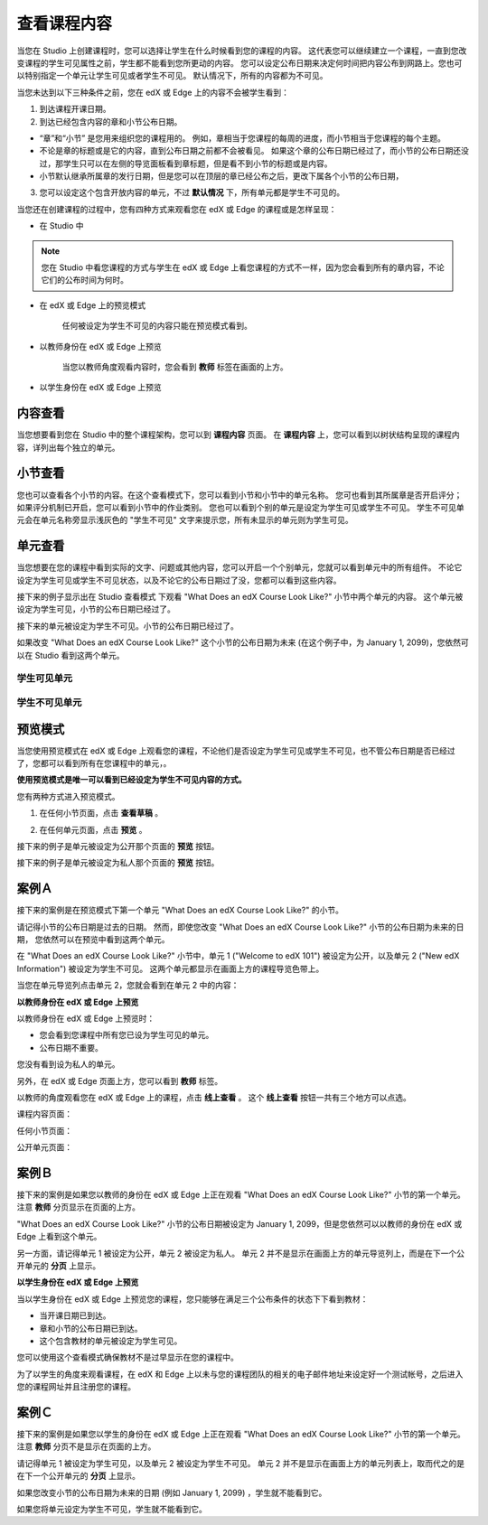 ************
查看课程内容
************

当您在 Studio 上创建课程时，您可以选择让学生在什么时候看到您的课程的内容。
这代表您可以继续建立一个课程，一直到您改变课程的学生可见属性之前，学生都不能看到您所更动的内容。
您可以设定公布日期来决定何时间把内容公布到网路上。您也可以特别指定一个单元让学生可见或者学生不可见。
默认情况下，所有的内容都为不可见。
 
当您未达到以下三种条件之前，您在 edX 或 Edge 上的内容不会被学生看到：

1. 到达课程开课日期。

2. 到达已经包含内容的章和小节公布日期。
 
* “章”和“小节” 是您用来组织您的课程用的。
  例如，章相当于您课程的每周的进度，而小节相当于您课程的每个主题。
 
 
* 不论是章的标题或是它的内容，直到公布日期之前都不会被看见。
  如果这个章的公布日期已经过了，而小节的公布日期还没过，那学生只可以在左侧的导览面板看到章标题，但是看不到小节的标题或是内容。
 
* 小节默认继承所属章的发行日期，但是您可以在顶层的章已经公布之后，更改下属各个小节的公布日期，

 
.. image:: Images/image189.png
 
 
.. image:: Images/image191.png

 

3. 您可以设定这个包含开放内容的单元，不过 **默认情况** 下，所有单元都是学生不可见的。
 
 
当您还在创建课程的过程中，您有四种方式来观看您在 edX 或 Edge 的课程或是怎样呈现：

 
* 在 Studio 中

.. note::
	
	您在 Studio 中看您课程的方式与学生在 edX 或 Edge 上看您课程的方式不一样，因为您会看到所有的章内容，不论它们的公布时间为何时。
	 
 
* 在 edX 或 Edge 上的预览模式
	
	任何被设定为学生不可见的内容只能在预览模式看到。
 

* 以教师身份在 edX 或 Edge 上预览

	当您以教师角度观看内容时，您会看到 **教师** 标签在画面的上方。

 
 
* 以学生身份在 edX 或 Edge 上预览

.. raw:: latex
  
      \newpage %
 

内容查看
========

 
当您想要看到您在 Studio 中的整个课程架构，您可以到 **课程内容** 页面。
在 **课程内容** 上，您可以看到以树状结构呈现的课程内容，详列出每个独立的单元。
 
 
.. image:: Images/image193.png


.. raw:: latex
  
      \newpage %
 
小节查看
========
 
您也可以查看各个小节的内容。在这个查看模式下，您可以看到小节和小节中的单元名称。
您可也看到其所属章是否开启评分；如果评分机制已开启，您可以看到小节中的作业类别。
您也可以看到个别的单元是设定为学生可见或学生不可见。
学生不可见单元会在单元名称旁显示浅灰色的 "学生不可见" 文字来提示您，所有未显示的单元则为学生可见。

 
.. image:: Images/image195.png


.. raw:: latex
  
      \newpage %
 
单元查看
========
 
当您想要在您的课程中看到实际的文字、问题或其他内容，您可以开启一个个别单元，您就可以看到单元中的所有组件。
不论它设定为学生可见或学生不可见状态，以及不论它的公布日期过了没，您都可以看到这些内容。
 
 
接下来的例子显示出在 Studio 查看模式 下观看 "What Does an edX Course Look Like?" 小节中两个单元的内容。
这个单元被设定为学生可见，小节的公布日期已经过了。

 
.. image:: Images/image197.png
 
 
接下来的单元被设定为学生不可见。小节的公布日期已经过了。
 
 
.. image:: Images/image199.png
 
 
如果改变 "What Does an edX Course Look Like?" 这个小节的公布日期为未来 (在这个例子中，为 January 1, 2099)，您依然可以在 Studio 看到这两个单元。

 
 
学生可见单元
^^^^^^^^
 
.. image:: Images/image201.png
 
 
学生不可见单元
^^^^^^^^

 
.. image:: Images/image203.png



.. raw:: latex
  
      \newpage %

 
预览模式
========
 
当您使用预览模式在 edX 或 Edge 上观看您的课程，不论他们是否设定为学生可见或学生不可见，也不管公布日期是否已经过了，您都可以看到所有在您课程中的单元，。

**使用预览模式是唯一可以看到已经设定为学生不可见内容的方式。**
 
 
您有两种方式进入预览模式。
 
 
1. 在任何小节页面，点击 **查看草稿** 。
 
 
.. image:: Images/image205.png
 
 
2. 在任何单元页面，点击 **预览** 。
 


接下来的例子是单元被设定为公开那个页面的 **预览** 按钮。
 
 
.. image:: Images/image207.png
 
 
接下来的例子是单元被设定为私人那个页面的 **预览** 按钮。
 
 
.. image:: Images/image209.png


案例Ａ
======
 
接下来的案例是在预览模式下第一个单元 "What Does an edX Course Look Like?" 的小节。 
 
.. image:: Images/image211.png
 
 
请记得小节的公布日期是过去的日期。
然而，即使您改变 "What Does an edX Course Look Like?" 小节的公布日期为未来的日期，
您依然可以在预览中看到这两个单元。
 
 
在 "What Does an edX Course Look Like?" 小节中，单元 1 ("Welcome to edX 101") 被设定为公开，以及单元 2 ("New edX Information") 被设定为学生不可见。
这两个单元都显示在画面上方的课程导览色带上。
 
 
.. image:: Images/image213.png

当您在单元导览列点击单元 2，您就会看到在单元 2 中的内容：
 
 
.. image:: Images/image215.png
 
**以教师身份在 edX 或 Edge 上预览**
 
以教师身份在 edX 或 Edge 上预览时： 

* 您会看到您课程中所有您已设为学生可见的单元。
* 公布日期不重要。

 
您没有看到设为私人的单元。
 
 
另外，在 edX 或 Edge 页面上方，您可以看到 **教师** 标签。

 
 
以教师的角度观看您在 edX 或 Edge 上的课程，点击 **线上查看** 。
这个 **线上查看** 按钮一共有三个地方可以点选。

 
课程内容页面：
 
 
.. image:: Images/image217.png
 
 
任何小节页面：
 
 
.. image:: Images/image219.png
 
 
 
公开单元页面：
 
 
.. image:: Images/image221.png
 
案例Ｂ
======
 
接下来的案例是如果您以教师的身份在 edX 或 Edge 上正在观看 "What Does an edX Course Look Like?" 小节的第一个单元。
注意 **教师** 分页显示在页面的上方。
 
 
.. image:: Images/image223.png
 
 
"What Does an edX Course Look Like?" 小节的公布日期被设定为 January 1, 2099，但是您依然可以以教师的身份在 edX 或 Edge 上看到这个单元。

 
另一方面，请记得单元 1 被设定为公开，单元 2 被设定为私人。
单元 2 并不是显示在画面上方的单元导览列上，而是在下一个公开单元的 **分页** 上显示。
 
 
.. image:: Images/image225.png
 
**以学生身份在 edX 或 Edge 上预览**
 
当以学生身份在 edX 或 Edge 上预览您的课程，您只能够在满足三个公布条件的状态下下看到教材：

 
* 当开课日期已到达。

* 章和小节的公布日期已到达。

* 这个包含教材的单元被设定为学生可见。
 

您可以使用这个查看模式确保教材不是过早显示在您的课程中。


为了以学生的角度来观看课程，在 edX 和 Edge 上以未与您的课程团队的相关的电子邮件地址来设定好一个测试帐号，之后进入您的课程网址并且注册您的课程。


案例Ｃ
======
 
接下来的案例是如果您以学生的身份在 edX 或 Edge 上正在观看 "What Does an edX Course Look Like?" 小节的第一个单元。
注意 **教师** 分页不是显示在页面的上方。

 
.. image:: Images/image227.png
 
 
请记得单元 1 被设定为学生可见，以及单元 2 被设定为学生不可见。
单元 2 并不是显示在画面上方的单元列表上，取而代之的是在下一个公开单元的 **分页** 上显示。

 
 
.. image:: Images/image229.png
 
 
如果您改变小节的公布日期为未来的日期 (例如 January 1, 2099) ，学生就不能看到它。


如果您将单元设定为学生不可见，学生就不能看到它。
